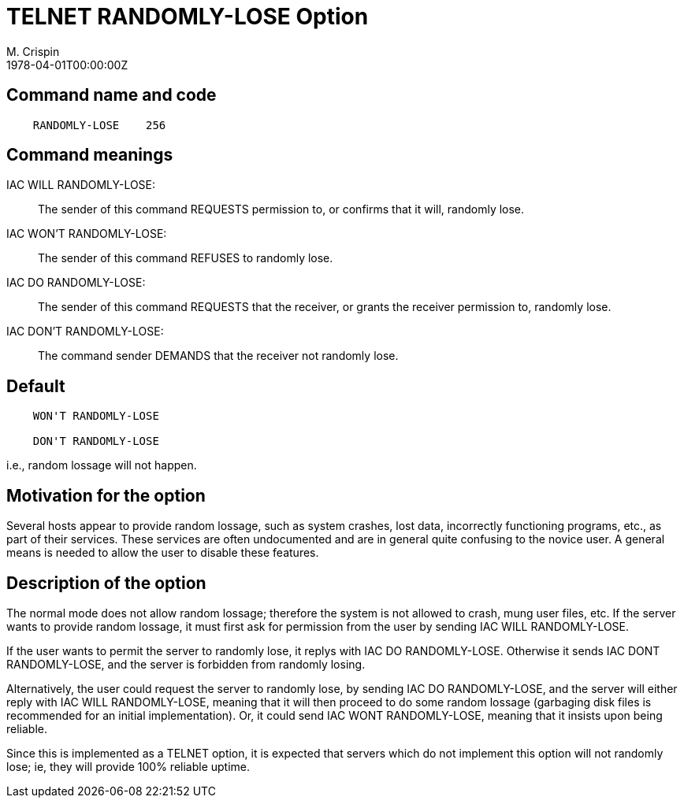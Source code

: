 = TELNET RANDOMLY-LOSE Option
M. Crispin
:doctype: internet-draft
:abbrev: TELNET RANDOMLY-LOSE Option
:status: info
:name: rfc-748
:ipr: trust200902
:area: Internet
:workgroup: Network Working Group
:revdate: 1978-04-01T00:00:00Z
:forename_initials: M.
:organization: SU-AI
:smart-quotes: false

== Command name and code

[align=center]
....
    RANDOMLY-LOSE    256
....

== Command meanings

IAC WILL RANDOMLY-LOSE: ::  
+
The sender of this command REQUESTS permission to, or confirms
that it will, randomly lose.

IAC WON'T RANDOMLY-LOSE: ::   
+
The sender of this command REFUSES to randomly lose.

IAC DO RANDOMLY-LOSE: ::  
+
The sender of this command REQUESTS that the receiver, or grants
the receiver permission to, randomly lose.

IAC DON'T RANDOMLY-LOSE: :: 
+
The command sender DEMANDS that the receiver not randomly lose.

== Default

....
    WON'T RANDOMLY-LOSE

    DON'T RANDOMLY-LOSE
....

i.e., random lossage will not happen.

== Motivation for the option

Several hosts appear to provide random lossage, such as system
crashes, lost data, incorrectly functioning programs, etc., as part
of their services. These services are often undocumented and are in
general quite confusing to the novice user.  A general means is
needed to allow the user to disable these features.

== Description of the option

The normal mode does not allow random lossage; therefore the system
is not allowed to crash, mung user files, etc. If the server wants
to provide random lossage, it must first ask for permission from the
user by sending IAC WILL RANDOMLY-LOSE.

If the user wants to permit the server to randomly lose, it replys
with IAC DO  RANDOMLY-LOSE. Otherwise it  sends  IAC  DONT
RANDOMLY-LOSE, and the server is forbidden from randomly losing.

Alternatively, the user could request the server to randomly lose, by
sending IAC DO RANDOMLY-LOSE, and the server will either reply with
IAC WILL RANDOMLY-LOSE, meaning that it will then proceed to do some
random lossage (garbaging disk files is recommended for an initial
implementation).  Or, it could send IAC WONT RANDOMLY-LOSE, meaning
that it insists upon being reliable.

Since this is implemented as a TELNET option, it is expected that
servers which do not implement this option will not randomly lose;
ie, they will provide 100% reliable uptime.

